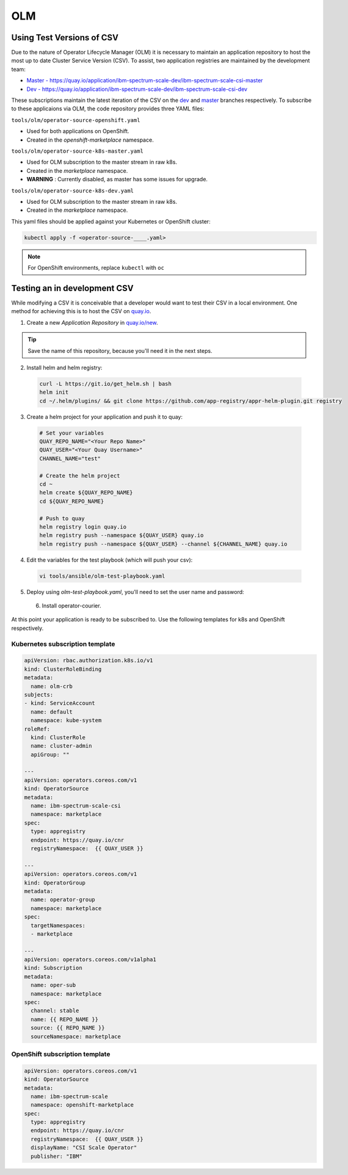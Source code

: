OLM
===

Using Test Versions of CSV
--------------------------

Due to the nature of Operator Lifecycle Manager (OLM) it is necessary to maintain an application 
repository to host the most up to date Cluster Service Version (CSV). To assist, two application registries 
are maintained by the development team:  

* `Master - https://quay.io/application/ibm-spectrum-scale-dev/ibm-spectrum-scale-csi-master <https://quay.io/application/ibm-spectrum-scale-dev/ibm-spectrum-scale-csi-master>`_
* `Dev - https://quay.io/application/ibm-spectrum-scale-dev/ibm-spectrum-scale-csi-dev <https://quay.io/application/ibm-spectrum-scale-dev/ibm-spectrum-scale-csi-dev>`_

These subscriptions maintain the latest iteration of the CSV on the `dev <https://github.com/IBM/ibm-spectrum-scale-csi/tree/dev>`_ and `master <https://github.com/IBM/ibm-spectrum-scale-csi/tree/master>`_ branches respectively.
To subscribe to these applicaions via OLM, the code repository provides three YAML files:

``tools/olm/operator-source-openshift.yaml``

* Used for both applications on OpenShift.
* Created in the `openshift-marketplace` namespace.

``tools/olm/operator-source-k8s-master.yaml``

* Used for OLM subscription to the master stream in raw k8s.
* Created in the `marketplace` namespace.
* **WARNING** : Currently disabled, as master has some issues for upgrade.

``tools/olm/operator-source-k8s-dev.yaml``

* Used for OLM subscription to the master stream in raw k8s.
* Created in the `marketplace` namespace.

This yaml files should be applied against your Kubernetes or OpenShift cluster:

.. code-block:: bash
  
    kubectl apply -f <operator-source-____.yaml>

.. note:: For OpenShift environments, replace ``kubectl`` with  ``oc``

Testing an in development CSV
-----------------------------

While modifying a CSV it is conceivable that a developer would want to test their CSV in a local environment.
One method for achieving this is to host the CSV on `quay.io <https://quay.io>`_.

1. Create a new `Application Repository` in `quay.io/new <https://quay.io/new/>`_.

.. tip:: Save the name of this repository, because you'll need it in the next steps.

2. Install helm and helm registry:

  .. code-block::  bash
    
    curl -L https://git.io/get_helm.sh | bash
    helm init
    cd ~/.helm/plugins/ && git clone https://github.com/app-registry/appr-helm-plugin.git registry

3. Create a helm project for your application and push it to quay:

  .. code-block::  bash
  
    # Set your variables
    QUAY_REPO_NAME="<Your Repo Name>"
    QUAY_USER="<Your Quay Username>"
    CHANNEL_NAME="test"
    
    # Create the helm project
    cd ~
    helm create ${QUAY_REPO_NAME}
    cd ${QUAY_REPO_NAME}
    
    # Push to quay
    helm registry login quay.io
    helm registry push --namespace ${QUAY_USER} quay.io
    helm registry push --namespace ${QUAY_USER} --channel ${CHANNEL_NAME} quay.io

4. Edit the variables for the test playbook (which will push your csv):

  .. code-block:: bash
    
    vi tools/ansible/olm-test-playbook.yaml 
  

5. Deploy using `olm-test-playbook.yaml`, you'll need to set the user name and password:

  .. code-block:: bash
    cd tools/ansible/
    ansible-playbook olm-test-playbook.yaml --extra-vars '{"QUAY_PASSWORD":"A_TOKEN"}'

 6. Install operator-courier.
  .. code-block:: bash
    pip3 install operator-courier

At this point your application is ready to be subscribed to.  Use the following templates for k8s and OpenShift respectively.

Kubernetes subscription template
++++++++++++++++++++++++++++++++

.. code-block:: yaml

  apiVersion: rbac.authorization.k8s.io/v1
  kind: ClusterRoleBinding
  metadata:
    name: olm-crb
  subjects:
  - kind: ServiceAccount
    name: default
    namespace: kube-system
  roleRef:
    kind: ClusterRole
    name: cluster-admin
    apiGroup: ""
  
  ---
  apiVersion: operators.coreos.com/v1
  kind: OperatorSource
  metadata:
    name: ibm-spectrum-scale-csi
    namespace: marketplace
  spec:
    type: appregistry
    endpoint: https://quay.io/cnr
    registryNamespace:  {{ QUAY_USER }}
  
  ---
  apiVersion: operators.coreos.com/v1
  kind: OperatorGroup
  metadata:
    name: operator-group
    namespace: marketplace
  spec:
    targetNamespaces:
    - marketplace
  
  ---
  apiVersion: operators.coreos.com/v1alpha1
  kind: Subscription
  metadata:
    name: oper-sub
    namespace: marketplace
  spec:
    channel: stable
    name: {{ REPO_NAME }}
    source: {{ REPO_NAME }}
    sourceNamespace: marketplace 

OpenShift subscription template
+++++++++++++++++++++++++++++++

.. code-block:: yaml

  apiVersion: operators.coreos.com/v1
  kind: OperatorSource
  metadata:
    name: ibm-spectrum-scale
    namespace: openshift-marketplace
  spec:
    type: appregistry
    endpoint: https://quay.io/cnr
    registryNamespace:  {{ QUAY_USER }}
    displayName: "CSI Scale Operator"
    publisher: "IBM"
